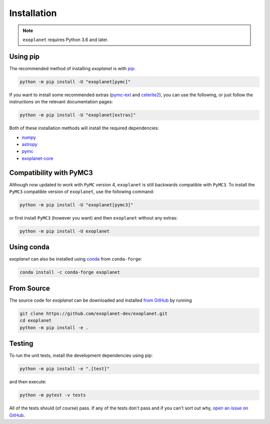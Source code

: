 .. _install:

Installation
============

.. note:: ``exoplanet`` requires Python 3.6 and later.

Using pip
---------

The recommended method of installing *exoplanet* is with `pip
<https://pip.pypa.io>`_:

.. code-block:: bash

    python -m pip install -U "exoplanet[pymc]"

If you want to install some recommended extras (`pymc-ext
<https://github.com/exoplanet-dev/pymc-ext>`_ and `celerite2
<https://celerite2.readthedocs.io>`_), you can use the following, or just follow
the instructions on the relevant documentation pages:

.. code-block:: bash

    python -m pip install -U "exoplanet[extras]"

Both of these installation methods will install the required dependencies:

- `numpy <https://numpy.org>`_
- `astropy <https://www.astropy.org>`_
- `pymc <https://www.pymc.io>`_
- `exoplanet-core <https://github.com/exoplanet-dev/exoplanet-core>`_

Compatibility with PyMC3
------------------------

Although now updated to work with ``PyMC`` version 4, ``exoplanet`` is still
backwards compatible with ``PyMC3``. To install the ``PyMC3`` compatible version
of ``exoplanet``, use the following command:

.. code-block:: bash

    python -m pip install -U "exoplanet[pymc3]"

or first install ``PyMC3`` (however you want) and then ``exoplanet`` without any
extras:

.. code-block:: bash

    python -m pip install -U exoplanet

Using conda
-----------

*exoplanet* can also be installed using `conda <https://docs.conda.io>`_ from
``conda-forge``:

.. code-block:: bash

    conda install -c conda-forge exoplanet


.. _source:

From Source
-----------

The source code for *exoplanet* can be downloaded and installed `from GitHub
<https://github.com/exoplanet-dev/exoplanet>`_ by running

.. code-block:: bash

    git clone https://github.com/exoplanet-dev/exoplanet.git
    cd exoplanet
    python -m pip install -e .


Testing
-------

To run the unit tests, install the development dependencies using pip:

.. code-block:: bash

    python -m pip install -e ".[test]"

and then execute:

.. code-block:: bash

    python -m pytest -v tests

All of the tests should (of course) pass. If any of the tests don't pass and if
you can't sort out why, `open an issue on GitHub
<https://github.com/exoplanet-dev/exoplanet/issues>`_.
